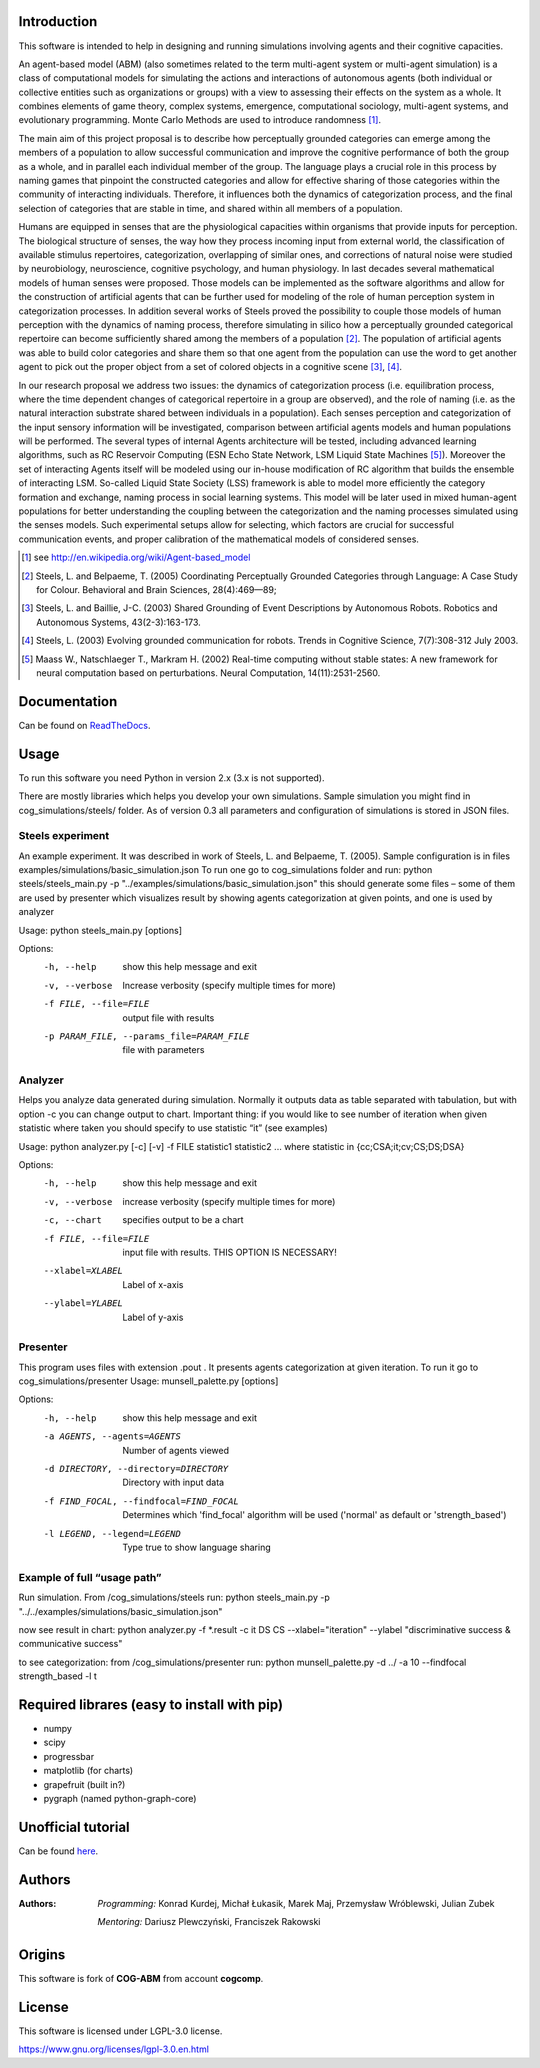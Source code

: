 Introduction
============

This software is intended to help in designing and running simulations involving agents and their cognitive capacities.

An agent-based model (ABM) (also sometimes related to the term multi-agent system or multi-agent simulation) is a class of computational models for simulating the actions and interactions of autonomous agents (both individual or collective entities such as organizations or groups) with a view to assessing their effects on the system as a whole. It combines elements of game theory, complex systems, emergence, computational sociology, multi-agent systems, and evolutionary programming. Monte Carlo Methods are used to introduce randomness [1]_.

The main aim of this project proposal is to describe how perceptually grounded categories can emerge among the members of a population to allow successful communication and improve the cognitive performance of both the group as a whole, and in parallel each individual member of the group. The language plays a crucial role in this process by naming games that pinpoint the constructed categories and allow for effective sharing of those categories within the community of interacting individuals. Therefore, it influences both the dynamics of categorization process, and the final selection of categories that are stable in time, and shared within all members of a population.

Humans are equipped in senses that are the physiological capacities within organisms that provide inputs for perception. The biological structure of senses, the way how they process incoming input from external world, the classification of available stimulus repertoires, categorization, overlapping of similar ones, and corrections of natural noise were studied by neurobiology, neuroscience, cognitive psychology, and human physiology. In last decades several mathematical models of human senses were proposed. Those models can be implemented as the software algorithms and allow for the construction of artificial agents that can be further used for modeling of the role of human perception system in categorization processes. In addition several works of Steels proved the possibility to couple those models of human perception with the dynamics of naming process, therefore simulating in silico how a perceptually grounded categorical repertoire can become sufficiently shared among the members of a population [2]_. The population of artificial agents was able to build color categories and share them so that one agent from the population can use the word to get another agent to pick out the proper object from a set of colored objects in a cognitive scene [3]_, [4]_.

In our research proposal we address two issues: the dynamics of categorization process (i.e. equilibration process, where the time dependent changes of categorical repertoire in a group are observed), and the role of naming (i.e. as the natural interaction substrate shared between individuals in a population). Each senses perception and categorization of the input sensory information will be investigated, comparison between artificial agents models and human populations will be performed. The several types of internal Agents architecture will be tested, including advanced learning algorithms, such as RC Reservoir Computing (ESN Echo State Network, LSM Liquid State Machines [5]_). Moreover the set of interacting Agents itself will be modeled using our in-house modification of RC algorithm that builds the ensemble of interacting LSM. So-called Liquid State Society (LSS) framework is able to model more efficiently the category formation and exchange, naming process in social learning systems. This model will be later used in mixed human-agent populations for better understanding the coupling between the categorization and the naming processes simulated using the senses models. Such experimental setups allow for selecting, which factors are crucial for successful communication events, and proper calibration of the mathematical models of considered senses.


.. [1] see http://en.wikipedia.org/wiki/Agent-based_model
.. [2] Steels, L. and Belpaeme, T. (2005) Coordinating Perceptually Grounded Categories through Language: A Case Study for Colour. Behavioral and Brain Sciences, 28(4):469—89;
.. [3] Steels, L. and Baillie, J-C. (2003) Shared Grounding of Event Descriptions by Autonomous Robots. Robotics and Autonomous Systems, 43(2-3):163-173.
.. [4] Steels, L. (2003) Evolving grounded communication for robots. Trends in Cognitive Science, 7(7):308-312 July 2003.
.. [5] Maass W., Natschlaeger T., Markram H. (2002) Real-time computing without stable states: A new framework for neural computation based on perturbations. Neural Computation, 14(11):2531-2560.


Documentation
=============

Can be found on ReadTheDocs_.

.. _ReadTheDocs: http://cog-abm.readthedocs.org


Usage
=====

To run this software you need Python in version 2.x (3.x is not supported).

There are mostly libraries which helps you develop your own simulations. Sample simulation you might find in cog_simulations/steels/ folder. As of version 0.3 all parameters and configuration of simulations is stored in JSON files.


Steels experiment
-----------------
An example experiment. It was described in work of Steels, L. and Belpaeme, T. (2005).
Sample configuration is in files examples/simulations/basic_simulation.json
To run one go to cog_simulations folder and run:
python steels/steels_main.py -p "../examples/simulations/basic_simulation.json"
this should generate some files – some of them are used by presenter which visualizes result by showing agents categorization at given points, and one is used by analyzer

Usage: python steels_main.py [options]

Options:
  -h, --help            show this help message and exit
  -v, --verbose         Increase verbosity (specify multiple times for more)
  -f FILE, --file=FILE  output file with results
  -p PARAM_FILE, --params_file=PARAM_FILE
                        file with parameters


Analyzer
--------
Helps you analyze data generated during simulation. Normally it outputs data as table separated with tabulation, but with option -c you can change output to chart. Important thing: if you would like to see number of iteration when given statistic where taken you should specify to use statistic “it” (see examples)

Usage: python analyzer.py [-c] [-v] -f FILE statistic1 statistic2 ...
where statistic in {cc;CSA;it;cv;CS;DS;DSA}

Options:
  -h, --help            show this help message and exit
  -v, --verbose         increase verbosity (specify multiple times for more)
  -c, --chart           specifies output to be a chart
  -f FILE, --file=FILE  input file with results. THIS OPTION IS NECESSARY!
  --xlabel=XLABEL       Label of x-axis
  --ylabel=YLABEL       Label of y-axis


Presenter
---------
This program uses files with extension .pout . It presents agents categorization at given iteration.
To run it go to cog_simulations/presenter
Usage: munsell_palette.py [options]

Options:
  -h, --help            show this help message and exit
  -a AGENTS, --agents=AGENTS
                        Number of agents viewed
  -d DIRECTORY, --directory=DIRECTORY
                        Directory with input data
  -f FIND_FOCAL, --findfocal=FIND_FOCAL
                        Determines which 'find_focal' algorithm will
                        be used ('normal' as default or 'strength_based')
  -l LEGEND, --legend=LEGEND
                        Type true to show language sharing


Example of full “usage path”
----------------------------

Run simulation. From /cog_simulations/steels run:
python steels_main.py -p "../../examples/simulations/basic_simulation.json"

now see result in chart:
python analyzer.py -f \*.result -c it DS CS --xlabel="iteration" --ylabel "discriminative success & communicative success"

to see categorization:
from /cog_simulations/presenter run:
python munsell_palette.py -d ../ -a 10 --findfocal strength_based -l t


Required librares (easy to install with pip)
============================================

- numpy
- scipy
- progressbar
- matplotlib (for charts)
- grapefruit (built in?)
- pygraph (named python-graph-core)


Unofficial tutorial
===================

Can be found here_.

.. _here: https://github.com/kkonrad/cog-abm-tutorial



Authors
=======

:Authors:
    *Programming:* Konrad Kurdej, Michał Łukasik, Marek Maj, Przemysław Wróblewski, Julian Zubek

    *Mentoring:* Dariusz Plewczyński, Franciszek Rakowski


Origins
=======

This software is fork of **COG-ABM** from account **cogcomp**.


License
=======

This software is licensed under LGPL-3.0 license.

https://www.gnu.org/licenses/lgpl-3.0.en.html
